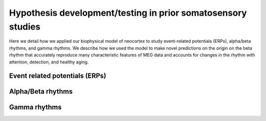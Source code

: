 Hypothesis development/testing in prior somatosensory studies
=============================================================

Here we detail
how we applied our biophysical model of neocortex to study event-related potentials (ERPs),
alpha/beta rhythms, and gamma rhythms.  We describe how we used the model to make novel predictions
on the origin on the beta rhythm that accurately reproduce many characteristic features of MEG data
and accounts for changes in the rhythm with attention, detection, and healthy aging. 
 
Event related potentials (ERPs)
-------------------------------

Alpha/Beta rhythms
------------------

Gamma rhythms
-------------

